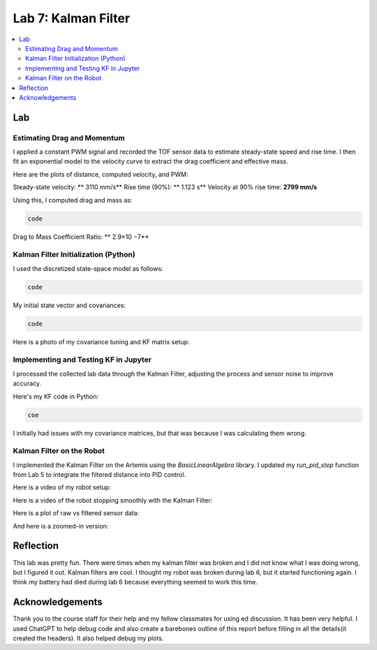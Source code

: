====================================
Lab 7: Kalman Filter
====================================

.. contents::
   :depth: 2
   :local:


Lab
--------------------------------------------------------------------------

Estimating Drag and Momentum
^^^^^^^^^^^^^^^^^^^^^^^^^^^^^^^^^^^^^^^^^^

I applied a constant PWM signal and recorded the TOF sensor data to estimate steady-state speed and rise time. I then fit an exponential model to the velocity curve to extract the drag coefficient and effective mass.

Here are the plots of distance, computed velocity, and PWM:

.. image:: images/l7_tof_data.png
   :align: center
   :width: 70%
   :alt: TOF Data

.. image:: images/l7_velocity.png
   :align: center
   :width: 70%
   :alt: Velocity Plot

.. image:: images/l7_pwm.png
   :align: center
   :width: 70%
   :alt: PWM

.. image:: images/l7_fitted.png
   :align: center
   :width: 70%
   :alt: Fit

Steady-state velocity: ** 3110 mm/s**  
Rise time (90%): **  1.123 s**  
Velocity at 90% rise time: **2799 mm/s**

Using this, I computed drag and mass as:

.. code-block:: python

   code

Drag to Mass Coefficient Ratio: ** 2.9×10 −7**

Kalman Filter Initialization (Python)
^^^^^^^^^^^^^^^^^^^^^^^^^^^^^^^^^^^^^^^^^^

I used the discretized state-space model as follows:

.. code-block:: python

  code

My initial state vector and covariances:

.. code-block:: python

  code

Here is a photo of my covariance tuning and KF matrix setup:

.. image:: images/l7_kf_params.png
   :align: center
   :width: 60%
   :alt: KF Parameters

Implementing and Testing KF in Jupyter
^^^^^^^^^^^^^^^^^^^^^^^^^^^^^^^^^^^^^^^^^^

I processed the collected lab data through the Kalman Filter, adjusting the process and sensor noise to improve accuracy.

.. image:: images/l7_kf_results_raw.png
   :align: center
   :width: 70%
   :alt: Raw KF Output

.. image:: images/l7_tuned_kf.png
   :align: center
   :width: 70%
   :alt: Tuned KF Output

Here's my KF code in Python:

.. code-block:: python

 coe

I initially had issues with my covariance matrices, but that was because I was calculating them wrong. 

Kalman Filter on the Robot
^^^^^^^^^^^^^^^^^^^^^^^^^^^^^^^^^^^^^^^^^^

I implemented the Kalman Filter on the Artemis using the `BasicLinearAlgebra` library. I updated my `run_pid_step` function from Lab 5 to integrate the filtered distance into PID control.

Here is a video of my robot setup:

.. image:: images/l7_robot_setup.png
   :align: center
   :width: 60%
   :alt: Robot Setup

Here is a video of the robot stopping smoothly with the Kalman Filter:

.. youtube:: _____________
   :width: 560
   :height: 315

Here is a plot of raw vs filtered sensor data:

.. image:: images/l7_kf_robot_plot.png
   :align: center
   :width: 70%
   :alt: KF Robot Plot

And here is a zoomed-in version:

.. image:: images/l7_kf_robot_zoomed.png
   :align: center
   :width: 70%
   :alt: KF Robot Zoomed


Reflection
-----------------------------
This lab was pretty fun. There were times when my kalman filter was broken and I did not know what I was doing wrong, but I figured it out. Kalman filters are cool. I thought my robot was broken during lab 6, but it started functioning again. I think my battery had died during lab 6 because everything seemed to work this time.

Acknowledgements
-----------------------------
Thank you to the course staff for their help and my fellow classmates for using ed discussion. It has been very helpful.
I used ChatGPT to help debug code and also create a barebones outline of this report before filling in all the details(it created the headers). It also helped debug my plots.
